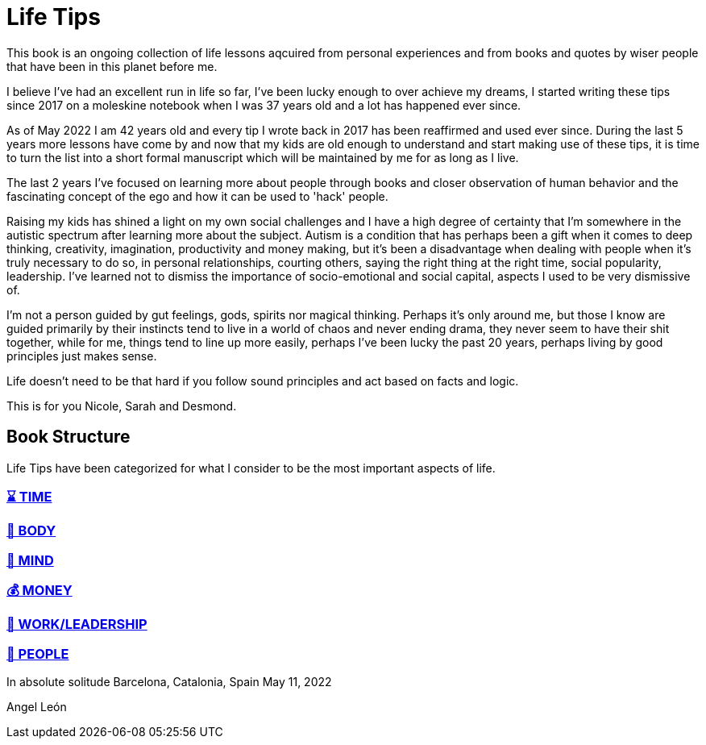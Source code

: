 = Life Tips

This book is an ongoing collection of life lessons aqcuired from personal experiences and from books and quotes by wiser people that have been in this planet before me.

I believe I've had an excellent run in life so far, I've been lucky enough to over achieve my dreams, I started writing these tips since 2017 on a moleskine notebook when I was 37 years old and a lot has happened ever since.

As of May 2022 I am 42 years old and every tip I wrote back in 2017 has been reaffirmed and used ever since. During the last 5 years more lessons have come by and now that my kids are old enough to understand and start making use of these tips, it is time to turn the list into a short formal manuscript which will be maintained by me for as long as I live.

The last 2 years I've focused on learning more about people through books and closer observation of human behavior and the fascinating concept of the ego and how it can be used to 'hack' people. 

Raising my kids has shined a light on my own social challenges and I have a high degree of certainty that I'm somewhere in the autistic spectrum after learning more about the subject. Autism is a condition that has perhaps been a gift when it comes to deep thinking, creativity, imagination, productivity and money making, but it's been a disadvantage when dealing with people when it's truly necessary to do so, in personal relationships, courting others, saying the right thing at the right time, social popularity, leadership. I've learned not to dismiss the importance of socio-emotional  and social capital, aspects I used to be very dismissive of.

I'm not a person guided by gut feelings, gods, spirits nor magical thinking.
Perhaps it's only around me, but those I know are guided primarily by their instincts tend to live in a world of chaos and never ending drama, they never seem to have their shit together, while for me, things tend to line up more easily, perhaps I've been lucky the past 20 years, perhaps living by good principles just makes sense.

Life doesn't need to be that hard if you follow sound principles and act based on facts and logic.

This is for you Nicole, Sarah and Desmond.

== Book Structure

Life Tips have been categorized for what I consider to be the most important aspects of life.

=== xref:time.asciidoc[⌛ TIME]
=== xref:body.asciidoc[💪 BODY]
=== xref:mind.asciidoc[🧠 MIND]
=== xref:money.asciidoc[💰 MONEY]
=== xref:work.asciidoc[💼 WORK/LEADERSHIP]
=== xref:people.asciidoc[🤝 PEOPLE]

In absolute solitude
Barcelona, Catalonia, Spain
May 11, 2022

Angel León
